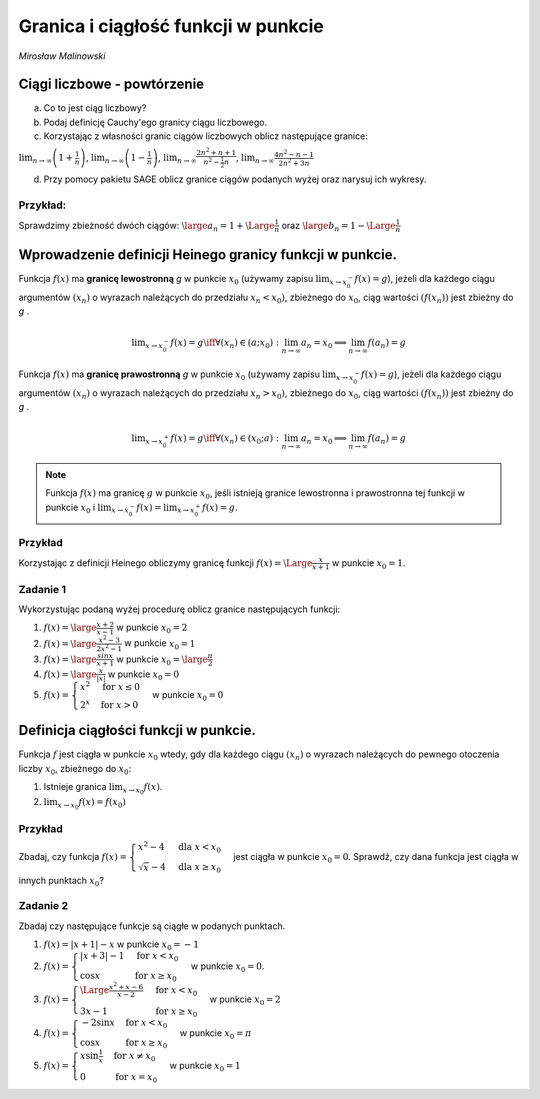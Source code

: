 .. _granica:

Granica i ciągłość funkcji w punkcie
====================================


*Mirosław Malinowski*


Ciągi liczbowe - powtórzenie
----------------------------

a) Co to jest ciąg liczbowy?

b) Podaj definicję Cauchy'ego granicy ciągu liczbowego.

c) Korzystając z własności granic ciągów liczbowych oblicz następujące granice:

:math:`\displaystyle \lim_{n\to\infty} \left(1+\frac{1}{n} \right )`,  :math:`\displaystyle \lim_{n\to\infty} \left(1-\frac{1}{n} \right)`,  :math:`\displaystyle \lim_{n\to\infty} \frac{2n^2+n+1}{n^2- \frac{1}{2}n}`,  :math:`\displaystyle  \lim_{n\to\infty} \frac{4n^2-n-1}{2n^2+3n}`

d)  Przy pomocy pakietu SAGE oblicz granice ciągów podanych wyżej oraz narysuj ich wykresy.


Przykład:
~~~~~~~~~

Sprawdzimy zbieżność dwóch ciągów:  :math:`\large a_n= 1 + \Large \frac{1}{n}` oraz  :math:`\large b_n= 1 - \Large \frac{1}{n}`

.. only:: html

   .. admonition:: Eksperymentuj z Sage!

       Uruchom poniższą procedurę i zobacz efekty.


.. sagecellserver::

     var('a_n')
     a(n) = 1 + 1/n
     b(n) = 1 - 1/n
     c = limit(a(n), n=oo);
     d = limit(b(n), n=oo)
     plt = points([(m, a(m)) for m in srange (1, 50)], axes_labels=['$n$', '$a_n \, b_n$'], legend_label="$a_n = $ $%s$" %latex(a(n)), color = 'green', figsize = (6, 4), gridlines = [None, [c]], fontsize=9)
     plt += points([(m, b(m)) for m in srange (1, 50)], legend_label="$b_n = $ $%s$" %latex(b(n)),color = 'red', gridlines = [None, [d]])
     plt



.. only:: latex
          
    Wynik działania powyższej procedury:

    .. figure:: granica_media/limit1.pdf
       :width: 70%
       :name: lim1
               
       Dwa ciągi mające tę samą granicę.
     
.. end of output


Wprowadzenie definicji Heinego granicy funkcji w punkcie.
---------------------------------------------------------

Funkcja  :math:`f(x)` ma  **granicę lewostronną**    *g*   w punkcie  :math:`x_0` (używamy zapisu  :math:`\displaystyle  \lim_{x\to x_0^-} f(x) = g`), jeżeli dla każdego ciągu argumentów  :math:`(x_n)` o wyrazach należących do przedziału  :math:`x_n < x_0)`,  zbieżnego do   :math:`x_0`, ciąg wartości   :math:`(f(x_n))` jest zbieżny do   *g*  .

.. math::

   \displaystyle  \lim_{x\to x_0^-} f(x) = g \iff \forall (x_n) \in (a; x_0): \lim_{n\to\infty} a_n = x_0 \implies \lim_{n\to\infty} f(a_n) = g

Funkcja  :math:`f(x)` ma  **granicę prawostronną**    *g*   w punkcie  :math:`x_0` (używamy zapisu  :math:`\displaystyle  \lim_{x\to x_0^-} f(x) = g`),  jeżeli dla każdego ciągu argumentów  :math:`(x_n)` o wyrazach należących do przedziału  :math:`x_n > x_0)`,  zbieżnego do  :math:`x_0`, ciąg wartości   :math:`(f(x_n))` jest zbieżny do   *g*  .

.. math::

   \displaystyle  \lim_{x\to x_0^+} f(x) = g \iff \forall (x_n) \in (x_0; a): \lim_{n\to\infty} a_n = x_0 \implies \lim_{n\to\infty} f(a_n) = g

.. note::

   Funkcja  :math:`f(x)` ma granicę   :math:`g`   w punkcie  :math:`x_0`,  jeśli istnieją granice lewostronna i prawostronna tej funkcji w punkcie  :math:`x_0` i  :math:`\displaystyle \lim_{x\to x_0^-}f(x)=\lim_{x\to x_0^+}f(x)=g`.


Przykład
~~~~~~~~

Korzystając z definicji Heinego obliczymy granicę funkcji  :math:`f(x) = \Large \frac{x}{x+1}` w punkcie  :math:`x_0 = 1`.


.. sagecellserver::

    var('x0 x_0')
    x0 = 1
    f(x) = x/(x+1) # Badana funkcja
    a(n) = x0 - 1.5/n # Ciąg lewostronnie zbieżny do x0
    b(n) = x0 + 1.5/n # Ciąg prawostronnie zbieżny do x0
    gl = limit(f(a(n)), n=oo) # Granica lewostronna ciągu wartości funkcji f(x)
    gr = limit(f(b(n)), n=oo) # Granica prawostronna ciągu wartości funkcji f(x)
    la = [a(k) for k in srange(1, 100)] # Wartości wyrazów ciągu zbieżnego lewostronnie do x0
    lb = [b(k) for k in srange(1, 100)] # Wartości wyrazów ciągu zbieżnego prawostronnie do x0
    plt = plot (f(x), (x, x0-1, x0+1), axes_labels=['$x$','$f(x)$'], legend_label="$y = $ $%s$"%latex(f(x)))
    plt += points([(m, f(m)) for m in la], legend_label="$a_n = $ $%s$" %latex(a(n)), color='red', size=40, ymin = 0, ymax = 1, figsize=(6,4))
    plt += point([(x, f(x)) for x in lb], color='green', size=40, legend_label="$b_n = $ $%s$" %latex(b(n)))
    plt    


.. only:: latex
          
    Wynik działania powyższej procedury:

    .. figure:: granica_media/limit2.pdf
       :width: 70%
       :name: lim2
               
       Dwa ciągi mające tę samą granicę.

    

Zadanie 1
~~~~~~~~~


Wykorzystując podaną wyżej procedurę oblicz granice następujących funkcji:

1.  :math:`f(x) = \large \frac{x+2}{x-1}` w punkcie  :math:`x_0 = 2`

2.  :math:`f(x) = \large \frac{x^2-3}{2x^2-1}` w punkcie  :math:`x_0 = 1`

3.  :math:`f(x) = \large \frac{sinx}{x+1}` w punkcie  :math:`x_0 = \large \frac{\pi}{2}`

4.  :math:`f(x) = \large \frac{x}{|x|}` w punkcie  :math:`x_0 = 0`

5.  :math:`f(x) = \begin{cases} x^2 & \text{for } x \le {0}\\ 2^x & \text{for } x>0 \end{cases}` w punkcie  :math:`x_0 = 0`



Definicja ciągłości funkcji w punkcie.
--------------------------------------

Funkcja :math:`f` jest ciągła w punkcie :math:`x_0` wtedy, gdy dla każdego ciągu :math:`(x_n)` o wyrazach należących do pewnego otoczenia liczby :math:`x_0`, zbieżnego do :math:`x_0`:

1.  Istnieje granica :math:`\displaystyle \lim_{x \to x_0} f(x)`.

2.  :math:`\displaystyle \lim_{x \to x_0} f(x)=f(x_0)`

Przykład
~~~~~~~~

Zbadaj, czy funkcja  :math:`f(x) = \begin{cases}x^2 -4 & \text{dla } x< x_0 \\ \sqrt{x}-4 & \text{dla } x \ge {x_0} \end{cases}`  jest ciągła w punkcie  :math:`x_0=0`. Sprawdź, czy dana funkcja jest ciągła w innych punktach  :math:`x_0`?


.. sagecellserver::

     var('x0')
     x0 = 0
     fl(x) = x^2 - 4
     fr(x) = sqrt(x) - 4
     def f(x):
         if x < x0: return fl(x)
         if x == x0: return fr(x)
         if x > x0: return fr(x)
     a = limit(fl(x), x = x0, dir = 'left')
     b = limit(fr(x), x = x0, dir = 'right')
     if a == b == f(x0):
         print("Funkcja jest ciągła w punkcie ",x0)
     else:
         print("Funkcja NIE JEST ciągła w punkcie ",x0)
     plt = plot (fl, (x, x0-5, x0), axes_labels=['$x$','$f(x)$'], ymin = -5, ymax = 15, figsize = (6, 4), color = 'green', legend_label="$y =$ $%s$"%latex(fl(x)))
     plt += plot (fr, (x, x0, x0+5), color = 'red', legend_label="$y=$ $%s$"%latex(fr(x))) + point((x0, f(x0)), color = 'red', size = 48)
     plt


.. only:: latex
          
    Wynik działania powyższej procedury:

    .. figure:: granica_media/function.pdf
       :width: 70%
       :name: fun1
               
       Dwie funkcje.
     
.. end of output





Zadanie 2
~~~~~~~~~

Zbadaj czy następujące funkcje są ciągłe w podanych punktach.

1.   :math:`f(x) = |x+1|-x`  w punkcie  :math:`x_0=-1`

2.   :math:`f(x) = \begin{cases}|x+3|-1 & \text{for } x<x_0 \\ \cos{x} & \text{for } x \ge {x_0} \end{cases}`  w punkcie  :math:`x_0=0`.

3.   :math:`f(x) = \begin{cases} \Large \frac{x^2+x-6}{x-2} & \text{for } x<x_0 \\ 3x-1 & \text{for } x \ge {x_0} \end{cases}`  w punkcie  :math:`x_0=2`

4.  :math:`f(x) = \begin{cases} -2 \sin{x} & \text{for } x< x_0 \\ \cos{x} & \text{for } x \ge {x_0} \end{cases}`  w punkcie  :math:`x_0=\pi`

5.  :math:`f(x) = \begin{cases} x \sin{\frac{1}{x}} & \text{for } x \ne x_0\\ 0 & \text{for } x =x_0 \end{cases}`  w punkcie  :math:`x_0=1`
